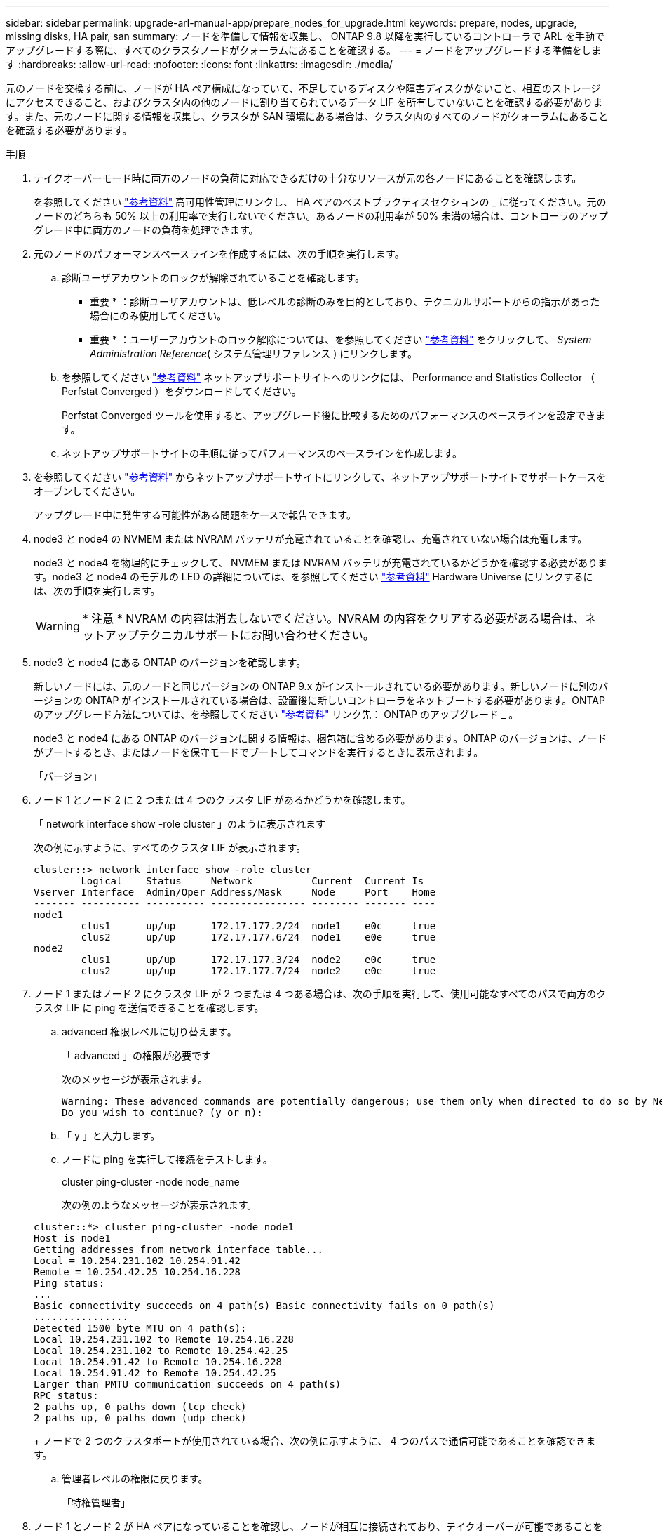 ---
sidebar: sidebar 
permalink: upgrade-arl-manual-app/prepare_nodes_for_upgrade.html 
keywords: prepare, nodes, upgrade, missing disks, HA pair, san 
summary: ノードを準備して情報を収集し、 ONTAP 9.8 以降を実行しているコントローラで ARL を手動でアップグレードする際に、すべてのクラスタノードがクォーラムにあることを確認する。 
---
= ノードをアップグレードする準備をします
:hardbreaks:
:allow-uri-read: 
:nofooter: 
:icons: font
:linkattrs: 
:imagesdir: ./media/


[role="lead"]
元のノードを交換する前に、ノードが HA ペア構成になっていて、不足しているディスクや障害ディスクがないこと、相互のストレージにアクセスできること、およびクラスタ内の他のノードに割り当てられているデータ LIF を所有していないことを確認する必要があります。また、元のノードに関する情報を収集し、クラスタが SAN 環境にある場合は、クラスタ内のすべてのノードがクォーラムにあることを確認する必要があります。

.手順
. テイクオーバーモード時に両方のノードの負荷に対応できるだけの十分なリソースが元の各ノードにあることを確認します。
+
を参照してください link:other_references.html["参考資料"] 高可用性管理にリンクし、 HA ペアのベストプラクティスセクションの _ に従ってください。元のノードのどちらも 50% 以上の利用率で実行しないでください。あるノードの利用率が 50% 未満の場合は、コントローラのアップグレード中に両方のノードの負荷を処理できます。

. 元のノードのパフォーマンスベースラインを作成するには、次の手順を実行します。
+
.. 診断ユーザアカウントのロックが解除されていることを確認します。
+
* 重要 * ：診断ユーザアカウントは、低レベルの診断のみを目的としており、テクニカルサポートからの指示があった場合にのみ使用してください。

+
* 重要 * ：ユーザーアカウントのロック解除については、を参照してください link:other_references.html["参考資料"] をクリックして、 _System Administration Reference_( システム管理リファレンス ) にリンクします。

.. を参照してください link:other_references.html["参考資料"] ネットアップサポートサイトへのリンクには、 Performance and Statistics Collector （ Perfstat Converged ）をダウンロードしてください。
+
Perfstat Converged ツールを使用すると、アップグレード後に比較するためのパフォーマンスのベースラインを設定できます。

.. ネットアップサポートサイトの手順に従ってパフォーマンスのベースラインを作成します。


. を参照してください link:other_references.html["参考資料"] からネットアップサポートサイトにリンクして、ネットアップサポートサイトでサポートケースをオープンしてください。
+
アップグレード中に発生する可能性がある問題をケースで報告できます。

. node3 と node4 の NVMEM または NVRAM バッテリが充電されていることを確認し、充電されていない場合は充電します。
+
node3 と node4 を物理的にチェックして、 NVMEM または NVRAM バッテリが充電されているかどうかを確認する必要があります。node3 と node4 のモデルの LED の詳細については、を参照してください link:other_references.html["参考資料"] Hardware Universe にリンクするには、次の手順を実行します。

+

WARNING: * 注意 * NVRAM の内容は消去しないでください。NVRAM の内容をクリアする必要がある場合は、ネットアップテクニカルサポートにお問い合わせください。

. node3 と node4 にある ONTAP のバージョンを確認します。
+
新しいノードには、元のノードと同じバージョンの ONTAP 9.x がインストールされている必要があります。新しいノードに別のバージョンの ONTAP がインストールされている場合は、設置後に新しいコントローラをネットブートする必要があります。ONTAP のアップグレード方法については、を参照してください link:other_references.html["参考資料"] リンク先： ONTAP のアップグレード _ 。

+
node3 と node4 にある ONTAP のバージョンに関する情報は、梱包箱に含める必要があります。ONTAP のバージョンは、ノードがブートするとき、またはノードを保守モードでブートしてコマンドを実行するときに表示されます。

+
「バージョン」

. ノード 1 とノード 2 に 2 つまたは 4 つのクラスタ LIF があるかどうかを確認します。
+
「 network interface show -role cluster 」のように表示されます

+
次の例に示すように、すべてのクラスタ LIF が表示されます。

+
....
cluster::> network interface show -role cluster
        Logical    Status     Network          Current  Current Is
Vserver Interface  Admin/Oper Address/Mask     Node     Port    Home
------- ---------- ---------- ---------------- -------- ------- ----
node1
        clus1      up/up      172.17.177.2/24  node1    e0c     true
        clus2      up/up      172.17.177.6/24  node1    e0e     true
node2
        clus1      up/up      172.17.177.3/24  node2    e0c     true
        clus2      up/up      172.17.177.7/24  node2    e0e     true
....
. ノード 1 またはノード 2 にクラスタ LIF が 2 つまたは 4 つある場合は、次の手順を実行して、使用可能なすべてのパスで両方のクラスタ LIF に ping を送信できることを確認します。
+
.. advanced 権限レベルに切り替えます。
+
「 advanced 」の権限が必要です

+
次のメッセージが表示されます。

+
....
Warning: These advanced commands are potentially dangerous; use them only when directed to do so by NetApp personnel.
Do you wish to continue? (y or n):
....
.. 「 y 」と入力します。
.. ノードに ping を実行して接続をテストします。
+
cluster ping-cluster -node node_name

+
次の例のようなメッセージが表示されます。

+
....
cluster::*> cluster ping-cluster -node node1
Host is node1
Getting addresses from network interface table...
Local = 10.254.231.102 10.254.91.42
Remote = 10.254.42.25 10.254.16.228
Ping status:
...
Basic connectivity succeeds on 4 path(s) Basic connectivity fails on 0 path(s)
................
Detected 1500 byte MTU on 4 path(s):
Local 10.254.231.102 to Remote 10.254.16.228
Local 10.254.231.102 to Remote 10.254.42.25
Local 10.254.91.42 to Remote 10.254.16.228
Local 10.254.91.42 to Remote 10.254.42.25
Larger than PMTU communication succeeds on 4 path(s)
RPC status:
2 paths up, 0 paths down (tcp check)
2 paths up, 0 paths down (udp check)
....
+
ノードで 2 つのクラスタポートが使用されている場合、次の例に示すように、 4 つのパスで通信可能であることを確認できます。

.. 管理者レベルの権限に戻ります。
+
「特権管理者」



. ノード 1 とノード 2 が HA ペアになっていることを確認し、ノードが相互に接続されており、テイクオーバーが可能であることを確認します。
+
「 storage failover show 」をクリックします

+
次の例は、ノードが相互に接続されていて、テイクオーバーが可能な場合の出力例を示しています。

+
....
cluster::> storage failover show
                              Takeover
Node           Partner        Possible State Description
-------------- -------------- -------- -------------------------------
node1          node2          true     Connected to node2
node2          node1          true     Connected to node1
....
+
どちらのノードも部分的なギブバック状態にはなりません。次の例では、 node1 の部分的なギブバックが完了しています。

+
....
cluster::> storage failover show
                              Takeover
Node           Partner        Possible State Description
-------------- -------------- -------- -------------------------------
node1          node2          true     Connected to node2, Partial giveback
node2          node1          true     Connected to node1
....
+
いずれかのノードが部分的なギブバック状態にある場合は、「 storage failover giveback 」コマンドを使用してギブバックを実行し、「 storage failover show-giveback 」コマンドを使用して、ギブバックする必要がないことを確認します。コマンドの詳細については、を参照してください link:other_references.html["参考資料"] をクリックして、 _High Availability MANAGEMENT にリンクします。

. [man_prepare-to-downgrade 9] 現在の所有者（ホーム所有者ではない）であるアグリゲートを node1 と node2 のどちらも所有していないことを確認します。
+
storage aggregate show -nodes_node_name -is-home false -fields owner-name、home-name、stateを指定します

+
node1 と node2 のどちらも現在の所有者（ホーム所有者ではない）アグリゲートを所有していない場合、次の例のようなメッセージが返されます。

+
....
cluster::> storage aggregate show -node node2 -is-home false -fields owner-name,homename,state
There are no entries matching your query.
....
+
次の例は、 4 つのアグリゲートのホーム所有者ではなくホーム所有者である node2 というノードに対するコマンドの出力を示しています。

+
....
cluster::> storage aggregate show -node node2 -is-home false
               -fields owner-name,home-name,state

aggregate     home-name    owner-name   state
------------- ------------ ------------ ------
aggr1         node1        node2        online
aggr2         node1        node2        online
aggr3         node1        node2        online
aggr4         node1        node2        online

4 entries were displayed.
....
. 次のいずれかを実行します。
+
[cols="35,65"]
|===
| のコマンドの場合は <<man_prepare_nodes_step9,手順 9>>... | 作業 


| 空の出力がありました | 手順 11 を省略して、に進みます <<man_prepare_nodes_step12,手順 12>>。 


| 出力あり | に進みます <<man_prepare_nodes_step11,手順 11>>。 
|===
. [man_prepare-to-downgrade 11]] ノード 1 またはノード 2 が現在の所有者であり、ホーム所有者ではないアグリゲートを所有している場合は、次の手順を実行します。
+
.. パートナーノードが現在所有しているアグリゲートをホーム所有者ノードに戻します。
+
storage failover giveback -ofnode home_node_name

.. node1 と node2 のどちらも現在の所有者（ホーム所有者ではない）アグリゲートを所有していないことを確認します。
+
storage aggregate show -nodes_node_name -is-home false -fields owner-name、home-name、stateを指定します

+
次の例は、アグリゲートの現在の所有者とホーム所有者の両方がノードにある場合のコマンドの出力例を示しています。

+
....
cluster::> storage aggregate show -nodes node1
          -is-home true -fields owner-name,home-name,state

aggregate     home-name    owner-name   state
------------- ------------ ------------ ------
aggr1         node1        node1        online
aggr2         node1        node1        online
aggr3         node1        node1        online
aggr4         node1        node1        online

4 entries were displayed.
....


. [man_prepare_nodes_step12]] ノード 1 とノード 2 がお互いのストレージにアクセスできることを確認し、ディスクが見つからないことを確認します。
+
「 storage failover show -fields local-missing-disks 、 partner-missing-disks 」というメッセージが表示されます

+
次の例は、不足しているディスクがない場合の出力例を示しています。

+
....
cluster::> storage failover show -fields local-missing-disks,partner-missing-disks

node     local-missing-disks partner-missing-disks
-------- ------------------- ---------------------
node1    None                None
node2    None                None
....
+
足りないディスクがある場合は、を参照してください link:other_references.html["参考資料"] CLI でディスクおよびアグリゲートの管理にリンクするには、 CLI_ 、 _ で論理ストレージの管理に使用します。 HA ペアのストレージを構成するには、 _ 、 _ ハイアベイラビリティ管理 _ を使用します。

. ノード 1 とノード 2 が正常に機能しており、クラスタへの参加条件を満たしていることを確認します。
+
「 cluster show 」を参照してください

+
次の例は、両方のノードが正常である場合の出力を示しています。

+
....
cluster::> cluster show

Node                  Health  Eligibility
--------------------- ------- ------------
node1                 true    true
node2                 true    true
....
. 権限レベルを advanced に設定します。
+
「 advanced 」の権限が必要です

. [man_prepare-to-downgrade 15]] ノード 1 とノード 2 で同じ ONTAP リリースが実行されていることを確認します。
+
system node image show -node-node1、node2 _-iscurrent true’

+
次の例は、コマンドの出力例を示しています。

+
....
cluster::*> system node image show -node node1,node2 -iscurrent true

                 Is      Is                Install
Node     Image   Default Current Version   Date
-------- ------- ------- ------- --------- -------------------
node1
         image1  true    true    9.1         2/7/2017 20:22:06
node2
         image1  true    true    9.1         2/7/2017 20:20:48

2 entries were displayed.
....
. ノード 1 とノード 2 のどちらもクラスタ内の他のノードに属するデータ LIF を所有していないことを確認し、出力の「 Current Node 」列と「 Is Home 」列をチェックします。
+
network interface show -role data -is-home false -curr-node node_name _`

+
次の例は、 node1 に、ホーム所有の LIF がクラスタ内の他のノードにない場合の出力を示しています。

+
....
cluster::> network interface show -role data -is-home false -curr-node node1
 There are no entries matching your query.
....
+
次の例は、 node1 がもう一方のノードによってホーム所有されているデータ LIF を所有している場合の出力を示しています。

+
....
cluster::> network interface show -role data -is-home false -curr-node node1

            Logical    Status     Network            Current       Current Is
Vserver     Interface  Admin/Oper Address/Mask       Node          Port    Home
----------- ---------- ---------- ------------------ ------------- ------- ----
vs0
            data1      up/up      172.18.103.137/24  node1         e0d     false
            data2      up/up      172.18.103.143/24  node1         e0f     false

2 entries were displayed.
....
. の出力の場合は <<man_prepare_nodes_step15,手順 15>> ノード 1 とノード 2 のどちらかがクラスタ内の他のノードでホーム所有されているデータ LIF を所有しており、データ LIF をノード 1 とノード 2 のどちらからも移行することを示します。
+
network interface revert -vserver * -lif *

+
network interface revert コマンドの詳細については、を参照してください link:other_references.html["参考資料"] ONTAP 9 コマンド：マニュアルページリファレンスにリンクするには、次の手順を実行します。

. ノード 1 とノード 2 で障害ディスクが所有されているかどうかを確認します。
+
storage disk show -nodelist_node1、node2 _-broken

+
いずれかのディスクで障害が発生した場合は、 CLI での _Disk およびアグリゲートの管理の手順に従ってディスクを取り外します。を参照してください link:other_references.html["参考資料"] CLI を使用してディスクおよびアグリゲートの管理にリンクするには、を参照してください）。

. 次の手順を実行して node1 と node2 に関する情報を収集し、各コマンドの出力を記録します。
+
[NOTE]
====
** この情報は、手順の後半で使用します。
** FAS8080 や AFF8080 システムなど、ノードあたり 3 つ以上のクラスタポートを備えたシステムは、アップグレードを開始する前に、ノードあたり 2 つのクラスタポートにクラスタ LIF を移行してホームに戻す必要があります。ノードごとに 3 つ以上のクラスタポートを使用してコントローラのアップグレードを実行すると、アップグレード後に新しいコントローラのクラスタ LIF がなくなる可能性があります。


====
+
.. 両方のノードのモデル、システム ID 、シリアル番号を記録します。
+
system node show -node-node1、node2 _-instanceです

+

NOTE: この情報を使用して、ディスクの再割り当てと元のノードの運用を停止します。

.. ノード 1 とノード 2 の両方で次のコマンドを入力し、シェルフ、各シェルフ内のディスク数、フラッシュストレージの詳細、メモリ、 NVRAM 、ネットワークカードに関する情報を出力に記録します。
+
'run-node_node_name sysconfig '

+

NOTE: この情報を使用して、 node3 または node4 に転送するパーツやアクセサリを特定できます。ノードが V シリーズシステムであるか、 FlexArray 仮想化ソフトウェアがインストールされているかがわからない場合は、の出力からも確認できます。

.. ノード 1 とノード 2 の両方で次のコマンドを入力し、両方のノードでオンラインになっているアグリゲートを記録します。
+
storage aggregate show -node _node_name --state online `

+

NOTE: この情報と次の手順の情報を使用して、再配置時にオフラインになった短時間のアグリゲートとボリュームが手順全体でオンラインのままになっていることを確認できます。

.. [[man_prepare_nodes_step19]] ノード 1 とノード 2 の両方で次のコマンドを入力し、両方のノードでオフラインになっているボリュームを記録します。
+
volume show -node node_name --state offline`

+

NOTE: アップグレード後にもう一度コマンドを実行し、この手順の出力と比較して、他のボリュームがオフラインになったかどうかを確認します。



. 次のコマンドを入力して、 node1 または node2 にインターフェイスグループまたは VLAN が設定されているかどうかを確認します。
+
「 network port ifgrp show 」のように表示されます

+
「 network port vlan show 」と表示されます

+
インターフェイスグループまたは VLAN がノード 1 とノード 2 のどちらで設定されているかを確認します。手順の次の手順以降で、その情報を確認する必要があります。

. ノード 1 とノード 2 の両方で次の手順を実行して、手順 の後半で物理ポートを正しくマッピングできることを確認します。
+
.. 次のコマンドを入力して 'clusterwide 以外のノードにフェイルオーバー・グループがあるかどうかを確認します
+
「 network interface failover-groups show 」と表示されます

+
フェイルオーバーグループは、システムに存在するネットワークポートのセットです。コントローラハードウェアをアップグレードすると物理ポートの場所が変わる可能性があるため、アップグレード中にフェイルオーバーグループを誤って変更する可能性があります。

+
次の例に示すように、ノード上のフェイルオーバーグループが表示されます。

+
....
cluster::> network interface failover-groups show

Vserver             Group             Targets
------------------- ----------------- ----------
Cluster             Cluster           node1:e0a, node1:e0b
                                      node2:e0a, node2:e0b

fg_6210_e0c         Default           node1:e0c, node1:e0d
                                      node1:e0e, node2:e0c
                                      node2:e0d, node2:e0e

2 entries were displayed.
....
.. clusterwide 以外のフェイルオーバー・グループがある場合は ' フェイルオーバー・グループ名と ' そのフェイルオーバー・グループに属するポートを記録します
.. 次のコマンドを入力して、ノードに VLAN が設定されているかどうかを確認します。
+
「network port vlan show -node _node_name _」のように入力します

+
VLAN は物理ポートを介して設定されます。物理ポートが変わった場合は、あとで手順で VLAN を再作成する必要があります。

+
次の例に示すように、ノードに設定されている VLAN が表示されます。

+
....
cluster::> network port vlan show

Network Network
Node    VLAN Name Port    VLAN ID MAC Address
------  --------- ------- ------- ------------------
node1   e1b-70    e1b     70      00:15:17:76:7b:69
....
.. ノードに VLAN が設定されている場合は、各ネットワークポートと VLAN ID のペアをメモします。


. 次のいずれかを実行します。
+
[cols="35,65"]
|===
| インターフェイスグループまたは VLAN の状態 | 作業 


| ノード 1 またはノード 2 | - 完了しました <<man_prepare_nodes_step23,手順 23>> および <<man_prepare_nodes_step24,手順 24>>。 


| ノード 1 とノード 2 ではありません | に進みます <<man_prepare_nodes_step24,手順 24>>。 
|===
. [[man_prepare_nodes_step23]] SAN 環境または SAN 以外の環境で node1 と node2 が存在するかどうかが不明な場合は、次のコマンドを入力して出力を確認します。
+
「network interface show -vserver _vserver_name --data-protocol iscsi | fcp」というメッセージが表示されます

+
SVM に iSCSI も FC も設定されていない場合、次の例のようなメッセージが表示されます。

+
....
cluster::> network interface show -vserver Vserver8970 -data-protocol iscsi|fcp
There are no entries matching your query.
....
+
ノードが NAS 環境にあることを確認するには '-data-protocol nfs|cifs パラメータを指定した network interface show コマンドを使用します

+
SVM に iSCSI または FC が設定されている場合、次の例のようなメッセージが表示されます。

+
....
cluster::> network interface show -vserver vs1 -data-protocol iscsi|fcp

         Logical    Status     Network            Current  Current Is
Vserver  Interface  Admin/Oper Address/Mask       Node     Port    Home
-------- ---------- ---------- ------------------ -------- ------- ----
vs1      vs1_lif1   up/down    172.17.176.20/24   node1    0d      true
....
. [man_prepare-to-downgrade 24]] 次の手順を実行して、クラスタ内のすべてのノードがクォーラムにあることを確認します。
+
.. advanced 権限レベルに切り替えます。
+
「 advanced 」の権限が必要です

+
次のメッセージが表示されます。

+
....
Warning: These advanced commands are potentially dangerous; use them only when directed to do so by NetApp personnel.
Do you wish to continue? (y or n):
....
.. 「 y 」と入力します。
.. カーネル内のクラスタサービスの状態をノードごとに 1 回確認します。
+
「 cluster kernel-service show 」のように表示されます

+
次の例のようなメッセージが表示されます。

+
....
cluster::*> cluster kernel-service show

Master        Cluster       Quorum        Availability  Operational
Node          Node          Status        Status        Status
------------- ------------- ------------- ------------- -------------
node1         node1         in-quorum     true          operational
              node2         in-quorum     true          operational

2 entries were displayed.
....
+
過半数のノードが正常で相互に通信可能な場合に、クラスタ内のノードがクォーラムを構成している。詳細については、を参照してください link:other_references.html["参考資料"] をクリックして、 _System Administration Reference_( システム管理リファレンス ) にリンクします。

.. admin 権限レベルに戻ります。
+
「特権管理者」



. 次のいずれかを実行します。
+
[cols="35,65"]
|===
| クラスタの状況 | 作業 


| SAN が設定されている | に進みます <<man_prepare_nodes_step26,手順 26>>。 


| SAN が設定されていません | に進みます <<man_prepare_nodes_step29,手順 29>>。 
|===
. [man_prepare-to-downgrade 26]] 次のコマンドを入力して、 SAN iSCSI または FC サービスが有効になっている各 SVM で、ノード 1 とノード 2 に SAN LIF があることを確認します。
+
network interface show -data-protocol iscsi|fcp-home-node_node_name _

+
コマンドは、ノード 1 とノード 2 の SAN LIF 情報を表示します。次の例は、 Status Admin/Oper 列に up/up と表示されているステータスを示しています。これは、 SAN iSCSI サービスと FC サービスが有効になっていることを示しています。

+
....
cluster::> network interface show -data-protocol iscsi|fcp
            Logical    Status     Network                  Current   Current Is
Vserver     Interface  Admin/Oper Address/Mask             Node      Port    Home
----------- ---------- ---------- ------------------       --------- ------- ----
a_vs_iscsi  data1      up/up      10.228.32.190/21         node1     e0a     true
            data2      up/up      10.228.32.192/21         node2     e0a     true

b_vs_fcp    data1      up/up      20:09:00:a0:98:19:9f:b0  node1     0c      true
            data2      up/up      20:0a:00:a0:98:19:9f:b0  node2     0c      true

c_vs_iscsi_fcp data1   up/up      20:0d:00:a0:98:19:9f:b0  node2     0c      true
            data2      up/up      20:0e:00:a0:98:19:9f:b0  node2     0c      true
            data3      up/up      10.228.34.190/21         node2     e0b     true
            data4      up/up      10.228.34.192/21         node2     e0b     true
....
+
また、次のコマンドを入力して、 LIF の詳細情報を確認することもできます。

+
'network interface show -instance -data-protocol iscsi|fcp

. 次のコマンドを入力してシステムの出力を記録し、元のノードの FC ポートのデフォルト設定を取得します。
+
ucadmin show

+
コマンドは、次の例に示すように、クラスタ内のすべての FC ポートに関する情報を表示します。

+
....
cluster::> ucadmin show

                Current Current   Pending Pending   Admin
Node    Adapter Mode    Type      Mode    Type      Status
------- ------- ------- --------- ------- --------- -----------
node1   0a      fc      initiator -       -         online
node1   0b      fc      initiator -       -         online
node1   0c      fc      initiator -       -         online
node1   0d      fc      initiator -       -         online
node2   0a      fc      initiator -       -         online
node2   0b      fc      initiator -       -         online
node2   0c      fc      initiator -       -         online
node2   0d      fc      initiator -       -         online
8 entries were displayed.
....
+
アップグレード後の情報を使用して、新しいノードに FC ポートを設定できます。

. V シリーズシステムまたは FlexArray 仮想化ソフトウェアがインストールされたシステムをアップグレードする場合は、次のコマンドを入力して出力を記録し、元のノードのトポロジに関する情報を取得します。
+
「 storage array config show -switch 」です

+
次の例に示すようにトポロジ情報が表示されます。

+
....
cluster::> storage array config show -switch

      LUN LUN                                  Target Side Initiator Side Initi-
Node  Grp Cnt Array Name    Array Target Port  Switch Port Switch Port    ator
----- --- --- ------------- ------------------ ----------- -------------- ------
node1 0   50  I_1818FAStT_1
                            205700a0b84772da   vgbr6510a:5  vgbr6510s164:3  0d
                            206700a0b84772da   vgbr6510a:6  vgbr6510s164:4  2b
                            207600a0b84772da   vgbr6510b:6  vgbr6510s163:1  0c
node2 0   50  I_1818FAStT_1
                            205700a0b84772da   vgbr6510a:5  vgbr6510s164:1  0d
                            206700a0b84772da   vgbr6510a:6  vgbr6510s164:2  2b
                            207600a0b84772da   vgbr6510b:6  vgbr6510s163:3  0c
                            208600a0b84772da   vgbr6510b:5  vgbr6510s163:4  2a
7 entries were displayed.
....
. [man_prepare-to-downgrade 29]] 次の手順を実行します。
+
.. 元のいずれかのノードで次のコマンドを入力し、出力を記録します。
+
「 service-processor show -node * -instance 」のように表示されます

+
両方のノードの SP に関する詳細情報が表示されます。

.. SP のステータスがオンラインであることを確認します
.. SP ネットワークが設定されていることを確認する。
.. SP の IP アドレスやその他の情報を記録します。
+
リモート管理デバイスのネットワーク・パラメータ（この場合は SP ）を ' 新しいノードの SP の元のシステムから再利用することができますSP の詳細については ' を参照してください link:other_references.html["参考資料"] 『 _System Administration Reference_and the ONTAP 9 Commands ： Manual Page Reference_』 にリンクするには、次の手順を実行します。



. [man_prepare-to-downgrade 30]] 新しいノードに元のノードと同じライセンス機能を設定する場合は、次のコマンドを入力して元のシステムのクラスタライセンスを表示します。
+
「 system license show -owner * 」と表示されます

+
次の例では、 cluster1 のサイトライセンスを表示しています。

+
....
system license show -owner *
Serial Number: 1-80-000013
Owner: cluster1

Package           Type    Description           Expiration
----------------- ------- --------------------- -----------
Base              site    Cluster Base License  -
NFS               site    NFS License           -
CIFS              site    CIFS License          -
SnapMirror        site    SnapMirror License    -
FlexClone         site    FlexClone License     -
SnapVault         site    SnapVault License     -
6 entries were displayed.
....
. 新しいノードの新しいライセンスキーを the _NetApp Support Site_. に取得します。を参照してください link:other_references.html["参考資料"] からネットアップサポートサイトにリンクしてください。
+
必要なライセンスキーがサイトにない場合は、ネットアップの営業担当者にお問い合わせください。

. 元のシステムで AutoSupport が有効になっているかどうかを確認するには、各ノードで次のコマンドを入力し、出力を調べます。
+
system node AutoSupport show -node-node1、node2 _

+
次の例に示すように、コマンド出力には AutoSupport が有効になっているかどうかが表示されます。

+
....
cluster::> system node autosupport show -node node1,node2

Node             State     From          To                Mail Hosts
---------------- --------- ------------- ----------------  ----------
node1            enable    Postmaster    admin@netapp.com  mailhost

node2            enable    Postmaster    -                 mailhost
2 entries were displayed.
....
. 次のいずれかを実行します。
+
[cols="35,65"]
|===
| 元のシステム | 作業 


| AutoSupport が有効になっています ...  a| 
.. に進みます <<man_prepare_nodes_step34,手順 34>>。
.. セクションに移動します link:get_address_key_management_server_encryption.html["ストレージ暗号化用の外部キー管理サーバの IP アドレスを取得します"]。




| AutoSupport が有効になっていません ...  a| 
.. AutoSupport を有効にするには、 _System Administration Reference_. の手順に従ってください。を参照してください link:other_references.html["参考資料"] をクリックして、 _System Administration Reference_. にリンクします。）
+
* 注： AutoSupport は、ストレージ・システムを初めて設定したときに、デフォルトで有効になっています。AutoSupport はいつでも無効にできますが、常に有効にしておく必要があります。AutoSupport を有効にすると、ストレージシステムに問題が発生したときに、その問題や解決策を特定するのに非常に役立ちます。

.. にアクセスします link:get_address_key_management_server_encryption.html["ストレージ暗号化用の外部キー管理サーバの IP アドレスを取得します"] セクション。


|===
. [man_prepare_nodes _step34]] 元のノードの両方で次のコマンドを入力し、 AutoSupport が正しいメールホストの詳細および受信者の E メール ID で設定されていることを確認します。
+
「 system node AutoSupport show -node node_name -instance 」の略

+
AutoSupport の詳細については、を参照してください link:other_references.html["参考資料"] 『 _System Administration Reference_and the ONTAP 9 Commands ： Manual Page Reference_』 にリンクするには、次の手順を実行します。

. [[man_prepare-to-downgrade 35 、 Step 35]] 次のコマンドを入力して、 node1 のネットアップに AutoSupport メッセージを送信します。
+
「 system node AutoSupport invoke -node node1 -type all -message 」「 Upgrading node1 from platform_old to platform_new 」というメッセージが表示されます

+

NOTE: この時点では node2 の AutoSupport メッセージはネットアップに送信しないでください。これはあとで手順で送信します。

. [man_prepare-to-downgrade 36 、 Step 36]] 次のコマンドを入力して、 AutoSupport メッセージが送信されたことを確認します。
+
'system node AutoSupport show -node1_-instance `

+
「 Last Subject Sent ：」フィールドと「 Last Time Sent ：」フィールドには、最後に送信されたメッセージのメッセージタイトルと、メッセージが送信された時刻が含まれています。

. システムで自己暗号化ドライブを使用している場合は、Knowledge Baseの文書を参照してください https://kb.netapp.com/Advice_and_Troubleshooting/Data_Storage_Systems/FAS_Systems/How_to_tell_I_have_FIPS_drives_installed["FIPSドライブが取り付けられていることを確認する方法"^] アップグレード対象のHAペアで使用されている自己暗号化ドライブのタイプを確認する。ONTAP ソフトウェアは、次の2種類の自己暗号化ドライブをサポートしています。
+
--
** FIPS認定のNetApp Storage Encryption（NSE）SASドライブまたはNVMeドライブ
** FIPS非対応の自己暗号化NVMeドライブ（SED）


[NOTE]
====
** FIPSドライブは、同じノードまたはHAペアで他のタイプのドライブと混在させることはできません。
** SEDと非暗号化ドライブを同じノードまたはHAペアで混在させることができます。


====
https://docs.netapp.com/us-en/ontap/encryption-at-rest/support-storage-encryption-concept.html#supported-self-encrypting-drive-types["サポートされている自己暗号化ドライブの詳細を確認できます"^]。

--


